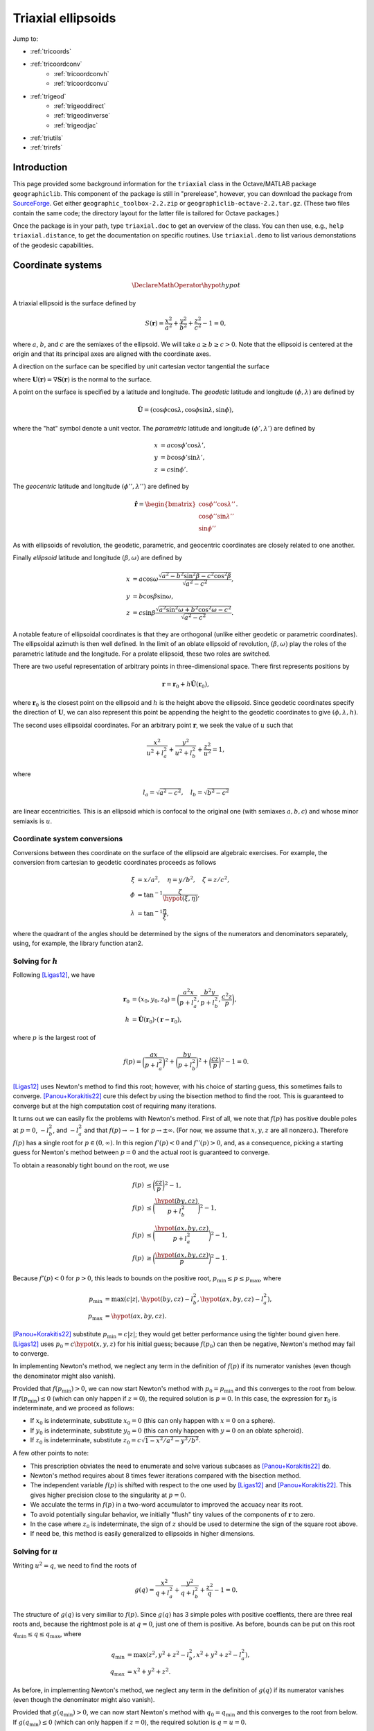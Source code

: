 .. _triaxial:

Triaxial ellipsoids
===================

Jump to:

* :ref:`tricoords`
* :ref:`tricoordconv`
   + :ref:`tricoordconvh`
   + :ref:`tricoordconvu`
* :ref:`trigeod`
   + :ref:`trigeoddirect`
   + :ref:`trigeodinverse`
   + :ref:`trigeodjac`
* :ref:`triutils`
* :ref:`trirefs`

.. _triintro:

Introduction
------------

This page provided some background information for the ``triaxial`` class
in the Octave/MATLAB package ``geographiclib``.  This component of the
package is still in "prerelease", however, you can download the package
from `SourceForge
<https://sourceforge.net/projects/geographiclib/files/distrib-Octave>`_.
Get either ``geographic_toolbox-2.2.zip`` or
``geographiclib-octave-2.2.tar.gz``.  (These two files contain the
same code; the directory layout for the latter file is tailored for
Octave packages.)

Once the package is in your path, type ``triaxial.doc`` to get an overview
of the class.  You can then use, e.g., ``help triaxial.distance``, to get
the documentation on specific routines.  Use ``triaxial.demo`` to list
various demonstations of the geodesic capabilities.

.. _tricoords:

Coordinate systems
------------------

.. math::
   \DeclareMathOperator*{\hypot}{hypot}

A triaxial ellipsoid is the surface defined by

.. math::
  S(\mathbf r) = \frac{x^2}{a^2} + \frac{y^2}{b^2} + \frac{z^2}{c^2} - 1 = 0,

where :math:`a`, :math:`b`, and :math:`c` are the semiaxes of the
ellipsoid.  We will take :math:`a \ge b \ge c > 0`.  Note that the
ellipsoid is centered at the origin and that its principal axes are
aligned with the coordinate axes.

A direction on the surface can be specified by unit cartesian vector
tangential the surface

.. math
   \mathbf v &= (v_x, v_y, v_z), \\
   \lvert v \rvert &= 1, \\
   \mathbf v \cdot \mathbf U &= 0,

where :math:`\mathbf U(\mathbf r) = \nabla\mathbf S(\mathbf r)` is the
normal to the surface.

A point on the surface is specified by a latitude and longitude.  The
*geodetic* latitude and longitude :math:`(\phi, \lambda)` are defined by

.. math::
 \hat{\mathbf U} = (\cos\phi \cos\lambda, \cos\phi \sin\lambda, \sin\phi),

where the "hat" symbol denote a unit vector.  The *parametric* latitude
and longitude :math:`(\phi', \lambda')` are defined by

.. math::
 x &= a \cos\phi' \cos\lambda', \\
 y &= b \cos\phi' \sin\lambda', \\
 z &= c \sin\phi'.

The *geocentric* latitude
and longitude :math:`(\phi'', \lambda'')` are defined by

.. math::
 \hat{\mathbf r} = \begin{bmatrix}
 \cos\phi'' \cos\lambda'' \\ \cos\phi'' \sin\lambda'' \\ \sin\phi''
 \end{bmatrix}.

As with ellipsoids of revolution, the geodetic, parametric, and
geocentric coordinates are closely related to one another.

Finally *ellipsoid* latitude and longitude :math:`(\beta, \omega)` are
defined by

.. math::
  x &= a \cos\omega
      \frac{\sqrt{a^2 - b^2\sin^2\beta - c^2\cos^2\beta}}
           {\sqrt{a^2 - c^2}}, \\
  y &= b \cos\beta \sin\omega, \\
  z &= c \sin\beta
      \frac{\sqrt{a^2\sin^2\omega + b^2\cos^2\omega - c^2}}
           {\sqrt{a^2 - c^2}}.

A notable feature of ellipsoidal coordinates is that they are orthogonal
(unlike either geodetic or parametric coordinates).  The ellipsoidal
azimuth is then well defined.  In the limit of an oblate ellipsoid of
revolution, :math:`(\beta, \omega)` play the roles of the parametric
latitude and the longitude.  For a prolate ellipsoid, these two roles
are switched.

There are two useful representation of arbitrary points in
three-dimensional space.  There first represents positions by

.. math::
   \mathbf r = \mathbf r_0 + h \hat{\mathbf U}(\mathbf r_0),

where :math:`\mathbf r_0` is the closest point on the ellipsoid and
:math:`h` is the height above the ellipsoid.  Since geodetic coordinates
specify the direction of :math:`\mathbf U`, we can also represent this
point be appending the height to the geodetic coordinates to give
:math:`(\phi, \lambda, h)`.

The second uses ellipsoidal coordinates.  For an arbitrary point
:math:`\mathbf r`, we seek the value of :math:`u` such that

.. math::
   \frac{x^2}{u^2 + l_a^2} +
   \frac{y^2}{u^2 + l_b^2} + \frac{z^2}{u^2} = 1,

where

.. math::
   l_a = \sqrt{a^2 - c^2}, \quad
   l_b = \sqrt{b^2 - c^2}

are linear eccentricities.  This is an ellipsoid which is confocal to
the original one (with semiaxes :math:`a, b, c`) and whose minor
semiaxis is :math:`u`.

.. _tricoordconv:

Coordinate system conversions
^^^^^^^^^^^^^^^^^^^^^^^^^^^^^

Conversions between thes coordinate on the surface of the ellipsoid are
algebraic exercises.  For example, the conversion from cartesian to
geodetic coordinates proceeds as follows

.. math::
   \xi &= x/a^2, \quad \eta = y/b^2, \quad \zeta = z/c^2, \\
   \phi &= \tan^{-1} \frac\zeta{\hypot(\xi, \eta)}, \\
   \lambda &= \tan^{-1} \frac\eta\xi,

where the quadrant of the angles should be determined by the signs of
the numerators and denominators separately, using, for example, the
library function atan2.

.. _tricoordconvh:

Solving for :math:`h`
^^^^^^^^^^^^^^^^^^^^^

Following [Ligas12]_, we have

.. math::
   \mathbf r_0 &= (x_0, y_0, z_0) = \biggl(
   \frac{a^2x}{p + l_a^2},
   \frac{b^2y}{p + l_b^2},
   \frac{c^2z}{p} \biggr), \\
   h &= \hat{\mathbf U}(\mathbf r_0) \cdot (\mathbf r - \mathbf r_0),

where :math:`p` is the largest root of

.. math::
   f(p) = \biggl(\frac{ax}{p + l_a^2}\biggr)^2 +
   \biggl(\frac{by}{p + l_b^2}\biggr)^2 +
   \biggl(\frac{cz}{p}\biggr)^2 - 1 = 0.

[Ligas12]_ uses Newton's method to find this root; however, with his
choice of starting guess, this sometimes fails to converge.
[Panou+Korakitis22]_ cure this defect by using the bisection method to
find the root.  This is guaranteed to converge but at the high
computation cost of requiring many iterations.

It turns out we can easily fix the problems with Newton's method.  First
of all, we note that :math:`f(p)` has positive double poles at :math:`p
= 0`, :math:`-l_b^2`, and :math:`-l_a^2` and that
:math:`f(p) \rightarrow -1` for :math:`p \rightarrow \pm\infty`.  (For
now, we assume that :math:`x, y, z` are all nonzero.).  Therefore
:math:`f(p)` has a single root for :math:`p \in (0, \infty)`.  In this
region :math:`f'(p) < 0` and :math:`f''(p) > 0`, and, as a consequence,
picking a starting guess for Newton's method between :math:`p = 0` and
the actual root is guaranteed to converge.

To obtain a reasonably tight bound on the root, we use

.. math::
   f(p) &\le \biggl(\frac{cz}{p}\biggr)^2 - 1, \\
   f(p) &\le \biggl(\frac{\hypot(by, cz)}{p + l_b^2}\biggr)^2 - 1, \\
   f(p) &\le \biggl(\frac{\hypot(ax, by, cz)}{p + l_a^2}\biggr)^2 - 1, \\
   f(p) &\ge \biggl(\frac{\hypot(ax, by, cz)}{p}\biggr)^2 - 1.

Because :math:`f'(p) < 0` for :math:`p > 0`, this leads to bounds on
the positive root, :math:`p_{\mathrm{min}} \le p \le p_{\mathrm{max}}`,
where

.. math::

   p_{\mathrm{min}} &= \max(c \lvert z\rvert,
   \hypot(by, cz) - l_b^2,
   \hypot(ax, by, cz) - l_a^2), \\
   p_{\mathrm{max}} &= \hypot(ax, by, cz).

[Panou+Korakitis22]_ substitute :math:`p_{\mathrm{min}} = c \lvert
z\rvert`; they would get better performance using the tighter bound
given here.  [Ligas12]_ uses :math:`p_0 = c\hypot(x, y, z)` for his
initial guess; because :math:`f(p_0)` can then be negative, Newton's
method may fail to converge.

In implementing Newton's method, we neglect any term in the definition
of :math:`f(p)` if its numerator vanishes (even though the denominator
might also vanish).

Provided that :math:`f(p_{\mathrm{min}}) > 0`, we can now start Newton's
method with :math:`p_0 = p_{\mathrm{min}}` and this converges to the
root from below.  If :math:`f(p_{\mathrm{min}}) \le 0` (which can only
happen if :math:`z = 0`), the required solution is :math:`p = 0`.  In
this case, the expression for :math:`\mathbf r_0` is indeterminate, and
we proceed as follows:

* If :math:`x_0` is indeterminate, substitute :math:`x_0 = 0` (this
  can only happen with :math:`x = 0` on a sphere).
* If :math:`y_0` is indeterminate, substitute :math:`y_0 = 0` (this
  can only happen with :math:`y = 0` on an oblate spheroid).
* If :math:`z_0` is indeterminate, substitute :math:`z_0 = c \sqrt{1 -
  x^2/a^2 - y^2/b^2}`.

A few other points to note:

* This prescription obviates the need to enumerate and solve various
  subcases as [Panou+Korakitis22]_ do.
* Newton's method requires about 8 times fewer iterations compared with
  the bisection method.
* The independent variable :math:`f(p)` is shifted with respect to the
  one used by [Ligas12]_ and [Panou+Korakitis22]_.  This gives higher precision
  close to the singularity at :math:`p = 0`.
* We acculate the terms in :math:`f(p)` in a two-word accumulator to
  improved the accuacy near its root.
* To avoid potentially singular behavior, we initially "flush" tiny
  values of the components of :math:`\mathbf r` to zero.
* In the case where :math:`z_0` is indeterminate, the sign of :math:`z`
  should be used to determine the sign of the square root above.
* If need be, this method is easily generalized to ellipsoids in
  higher dimensions.

.. _tricoordconvu:

Solving for :math:`u`
^^^^^^^^^^^^^^^^^^^^^

Writing :math:`u^2 = q`, we need to find the roots of

.. math::
   g(q) = \frac{x^2}{q + l_a^2} + \frac{y^2}{q + l_b^2} + \frac{z^2}{q} - 1
   = 0.

The structure of :math:`g(q)` is very similiar to :math:`f(p)`.  Since
:math:`g(q)` has 3 simple poles with positive coeffients, there are
three real roots and, because the rightmost pole is at :math:`q = 0`,
just one of them is positive.  As before, bounds can be put on this root
:math:`q_{\mathrm{min}} \le q \le q_{\mathrm{max}}`,
where

.. math::
   q_{\mathrm{min}} &= \max(z^2,
   y^2 + z^2 - l_b^2,
   x^2 + y^2 + z^2 - l_a^2), \\
   q_{\mathrm{max}} &= x^2 + y^2 + z^2.

As before, in implementing Newton's method, we neglect any term in the
definition of :math:`g(q)` if its numerator vanishes (even though the
denominator might also vanish).

Provided that :math:`g(q_{\mathrm{min}}) > 0`, we can now start Newton's
method with :math:`q_0 = q_{\mathrm{min}}` and this converges to the
root from below.  If :math:`g(q_{\mathrm{min}}) \le 0` (which can only
happen if :math:`z = 0`), the required solution is :math:`q = u = 0`.

Of course, we can expand out :math:`g(q)` to obtain a cubic polynomial
in :math:`q` which cab be solved analytically, see [DLMF]_,
Secs. 1.11(iii) and 4.43.  This method is advocated by
[Panou+Korakitis21]_.  However, this solution suffers from roundoff
error when the coefficient of :math:`q` is positive; in this case, the
polynomial in :math:`1/q` should be solved instead.  Even so, the
solution may be subject to unacceptable roundoff error; it may be
refined by using as the startig point, :math:`q_0`, for Newton's method.
If :math:`g(q_0) < 0`, then :math:`q_1` should be replaced by
:math:`\max(q_1, q_{\mathrm{min}})`.  Typically only 3--4 iterations
are needed to refine the solution.

Note: tighter bounds can be placed on :math:`q` using

.. math::
   g(q) &\le \frac{y^2}e{q + l_b^2} + \frac{z^2}{q} - 1 \\
   g(q) &\le \frac{x^2+y^2}{q + l_a^2} + \frac{z^2}{q} - 1 \\
   g(q) &\le \frac{x^2}{q + l_a^2} + \frac{y^2+z^2}{q + l_b^2} - 1 \\
   g(q) &\ge \frac{x^2+y^2}{q + l_b^2} + \frac{z^2}{q} - 1 \\
   g(q) &\ge \frac{x^2}{q + l_a^2} + \frac{y^2+z^2}{q} - 1

and solving the resulting quadratic equations.  This yields only a
marginal improvement given that we're starting with the root of the
cubic.

.. _trigeod:

Geodesics
---------

The problem of geodesics on a triaxial ellipsoid was solved by
[Jacobi39]_ who reduced the problem to quadrature.  Even without
evaluating the integrals, this solution allowed the various properties
of geodesics to be found.

Explicit evaluation of Jacobi's integrals was carried out by hand by
[Cayley72]_ and, more recently, by [Baillard13]_.  Accurate evalution of
the integrals involves changing the variable of integration using
elliptic integrals and elliptic functions.  Unfortunately, Octave/MATLAB
has poor support for these special functions, so for this implementation
of the geodesic routines, I instead integrate the geodesic equations in
cartesian coordinates, following [Panou+Korakitis19]_.

.. _trigeoddirect:

The direct problem
^^^^^^^^^^^^^^^^^^

The equation for geodesics on a surface is the same as for the motion of
a particle constrained to move on the surface but subject to no other
forces.  The centrifugal acceleration of the particle is
:math:`-(v^2/R)\hat{\mathbf U}` where :math:`R` is the radius of
curvature in the direction of :math:`\mathbf v`.  We will take the speed
to be unity (and, of course, the speed is a constant in this problem);
thus time can be replaced by :math:`s`, the displacement along the
geodesic, as the independent variable.  The differential equation for
the geodesic is

.. math::
   d\mathbf r / ds &= \mathbf v, \\
   d\mathbf v / ds &= \mathbf A, \\
   d^2 m / ds^2 &= -K m,

where

.. math::
   \mathbf A &= \frac{\mathbf U}{U^2}
   \biggl( \frac{v_x^2}{a^2} + \frac{v_y^2}{b^2} + \frac{v_z^2}{c^2} \biggr),\\
   K &= \frac1{a^2b^2c^2 U^2}.

It is simplest to expression :math:`\mathbf r` and :math:`\mathbf v` is
cartesian coordinates, since then there are no singularities in the
representation.

Here :math:`m` is the reduced length and :math:`K` is the Gaussian
curvature.  It's not necessary to determine :math:`m` to solve the
direct problem; however, it is an important aspect of solving the
inverse problem.

We use the ODE routines provided with Octave and MATLAB to solve these
equations.  To make the control of the error simpler, we first scale the
ellipsoid so that its middle semiaxis :math:`b = 1`; then all the
dependent variables are of order unity.  The ODE solvers take care of
picking the appropriate step size for integration.  In addition, they
allow intermediate points on the path to be found inexpensively by
polynomial interpolation.

The demonstrations ``trixial.demo(n)`` for ``n = 1:5`` and ``n = 11:15`` show
the result of solution of the direct problem of various initial
conditions.  These illustrate the distinctive properties of geodesics,
i.e., that the undulate between either lines of constant :math:`\beta`
or lines of constant :math:`\omega`.  In the limiting case, the geodesic
repeatedly returns to opposite umbilic points.

Note well: Octave is about 40 slower than MATLAB at solving the ODEs.

.. _trigeodinverse:

The inverse problem
^^^^^^^^^^^^^^^^^^^

[Panou13]_ and [Baillard13]_ both attempt to solve the inverse problem,
finding the shortest path between two points.  However, neither offers a
complete solution.  A reliable method of solving the problem is obtained
using the same basic method give by [Karney13]_ for solving the problem
on an oblate ellipoid.  The key observation is that the *cut locus* for
geodesics emanating from a given point is a segment of the line of the
opposite ellipsoidal latitude; see ``triaxial.demo(6)``.

The solution in the general case, involves starting with the point with
the large absolute latitude, varying the azimuth at this point and find
the longitude where this geodesic intersects the line of latitude for
the other point.  This makes use of the ability for the ODE solvers in
Octave/MATLAB to stop at the occurrence of certain "events".  The
azimuth can be corrected using Newton's method (this is where the
reduced length :math:`m` is needed) to find the azimuth where the
longitude matches that of the other point.

About 6 iterations are required for random pairs of points on a
terrestrial ellipsoid and the overall accuracy is probably about 1 μm.
The method is somewhat fragile in that it expects geodesics to behave in
the way dictated by Jacobi's solution; however, the ODE solver cannot
guarantee that this is so.  However by setting reasonably tight error
tolerances are set on the ODE solver and deploying some other defensive
tricks, I believe that the method work as long as the ellipsoid is not
too eccentric.  (To be safe, the ellipsoid should satisfy :math:`a/b \le
2` and :math:`b/c \le 2`.  Also avoid ellipsoids which are nearly but
not quite ellipsoids of revolution; triaxial models of the earth are
fine, but expect problems if the difference in the equatorial semiaxes
is 1 μm.)

.. _trigeodjac:

Jacobi's solution
^^^^^^^^^^^^^^^^^

I have coded up the solution to the direct problem in MATLAB using the
[Chebfun]_ package.  This allows the indefinite integrals in Jacobi's
solution to be evaluated accurately.  I do not include this
functionality in the ``triaxial`` class because

* Chebfun is not compatible with Octave;
* MATLAB's support for elliptic integrals and elliptic functions with
  modulus close to 1 is deficient --- this leads to inaccuracies for
  geodesics which graze the umbilic points.

I will reimplement the solution in the C++ version of GeographicLib.
This will make more consistent use of Fourier series (Chebfun switches
to a Chebyshev series when asked to integrate a Fourier series) and use
GeographicLib's implementation of elliptic integrals and elliptic
functions.

With this in place, the solution of the inverse problem should be
straightforward.  Jacobi does not include an expression for the reduced
length :math:`m`, so I will use some method other than Newton's for
finding the azimuth.

.. _triutils:

Utilities
---------

You can sample points (and directions) uniformly on the ellipsoid with
``cart2rand``, see [Marples+Williams23]_

The function ``horizon`` returns points on the horizon of the ellipsoid
when viewed from view poitn :math:`\mathbf V`.  These points satisfy

.. math::
   \mathbf U \cdot \mathbf V &= 0\\
   \biggl(\frac x{a^2}, \frac y{b^2}, \frac z{c^2}\biggl) \cdot \mathbf V&= 0\\
   \biggl(\frac xa, \frac yb, \frac zc\biggl) \cdot
   \biggl(\frac{V_x}a, \frac{V_y}b, \frac{V_z}c\biggl) &= 0

The first vector in the last equation gives points on a unit sphere, and
these are on the horizon of the sphere when viewed from the direction
given by the second vector.  So the ellipsoidal horizon is obtained by
computing this spherical horizon (a circle) and scaling the cartesian
components by :math:`(a, b, c)`.

.. _trirefs:

References
----------

.. [Baillard13] Baillard. `Geodesics on a triaxial ellipsoid for the
   HP-41 <https://hp41programs.yolasite.com/geod3axial.php>`__ (2013).

.. [Cayley72] Cayley, `On the geodesic lines on an ellipsoid
   <https://books.google.com/books?id=S4znAAAAMAAJ&pg=PA31>`__ (1872).

.. [Chebfun] Chebfun, `Numerical computing with functions
   <https://www.chebfun.org>`__ (2014).

.. [DLMF] Olver et al., `NIST Handbook of Mathematical Functions
   <https://dlmf.nist.gov>`__ (2010).

.. [Jacobi39] Jacobi, `Note von der geodätischen Linie auf einem
   Ellipsoid und den verschiedenen Anwendungen einer merkwürdigen
   analytischen Substitution
   <https://doi.org/10.1515/crll.1839.19.309>`__ (1839).

.. [Karney13] Karney, `Algorithms for geodesics
   <http://dx.doi.org/10.1007/s00190-012-0578-z>`__ (2013).

.. [Ligas12] Ligas, `Two modified algorithms to transform Cartesian to
   geodetic coordinates on a triaxial ellipsoid
   <http://dx.doi.org/10.1007/s11200-011-9017-5>`__ (2012).

.. [Marples+Williams23] Marples & Williams, `Patch area and uniform
   sampling on the surface of any ellipsoid
   <https://doi.org/10.1007/s11075-023-01628-4>`_ (2023).

.. [Panou13] Panou, `The geodesic boundary value problem and its
   solution on a triaxial ellipsoid
   <10.https://doi.org/2478/jogs-2013-0028>`__ (2013).

.. [Panou+Korakitis19] Panou & Korakitis, `Geodesic equations and their
   numerical solution in Cartesian coordinates on a triaxial ellipsoid
   <http://dx.doi.org/10.1515/jogs-2019-0001>`__ (2019).

.. [Panou+Korakitis21] Panou & Korakitis, `Analytical and numerical
   methods of converting Cartesian to ellipsoidal coordinates
   <http://dx.doi.org/10.1515/jogs-2020-0126>`__ (2021).

.. [Panou+Korakitis22] Panou & Korakitis, `Cartesian to geodetic
   coordinates conversion on a triaxial ellipsoid using the bisection
   method <http://dx.doi.org/10.1007/s00190-022-01650-9>`__ (2022).
